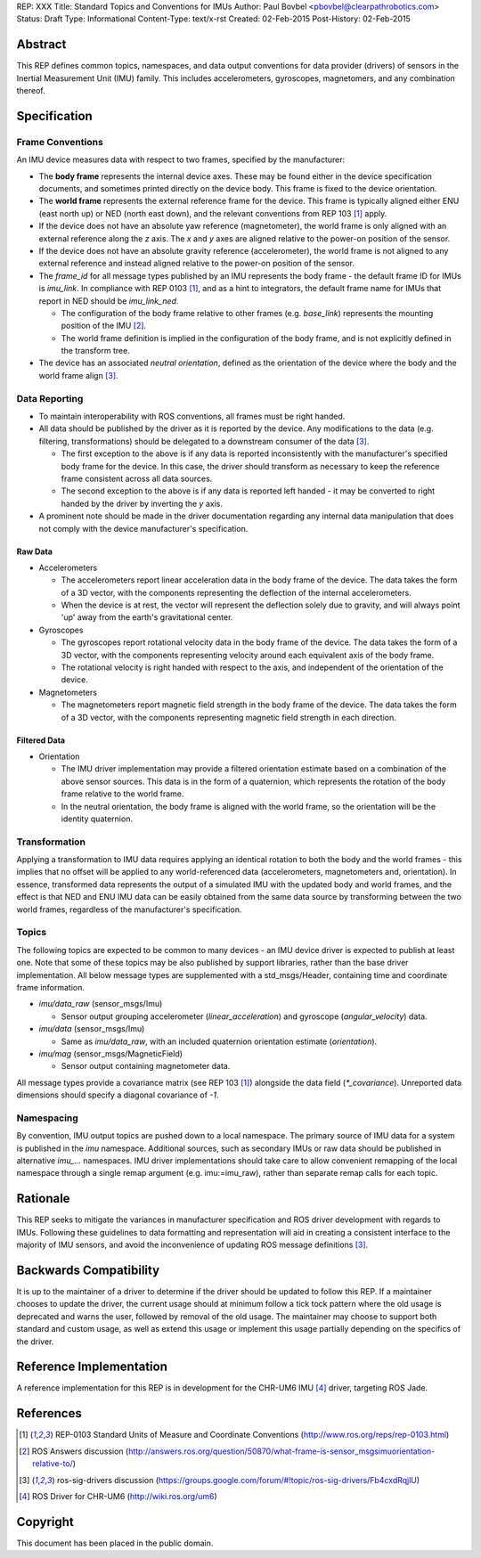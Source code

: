 REP: XXX
Title: Standard Topics and Conventions for IMUs
Author: Paul Bovbel <pbovbel@clearpathrobotics.com>
Status: Draft
Type: Informational
Content-Type: text/x-rst
Created: 02-Feb-2015
Post-History: 02-Feb-2015


Abstract
========

This REP defines common topics, namespaces, and data output conventions for data provider (drivers) of sensors in the Inertial Measurement Unit (IMU) family. This includes accelerometers, gyroscopes, magnetomers, and any combination thereof.

Specification
============

Frame Conventions
-----------------

An IMU device measures data with respect to two frames, specified by the manufacturer:

* The **body frame** represents the internal device axes. These may be found either in the device specification documents, and sometimes printed directly on the device body. This frame is fixed to the device orientation.
  
* The **world frame** represents the external reference frame for the device. This frame is typically aligned either ENU (east north up) or NED (north east down), and the relevant conventions from REP 103 [1]_ apply.

* If the device does not have an absolute yaw reference (magnetometer), the world frame is only aligned with an external reference along the `z` axis. The `x` and `y` axes are aligned relative to the power-on position of the sensor.

* If the device does not have an absolute gravity reference (accelerometer), the world frame is not aligned to any external reference and instead aligned relative to the power-on position of the sensor.

* The `frame_id` for all message types published by an IMU represents the body frame - the default frame ID for IMUs is `imu_link`. In compliance with REP 0103 [1]_, and as a hint to integrators, the default frame name for IMUs that report in NED should be `imu_link_ned`.

  - The configuration of the body frame relative to other frames (e.g. `base_link`) represents the mounting position of the IMU [2]_.

  - The world frame definition is implied in the configuration of the body frame, and is not explicitly defined in the transform tree.

* The device has an associated *neutral orientation*, defined as the orientation of the device where the body and the world frame align [3]_.

Data Reporting
--------------

* To maintain interoperability with ROS conventions, all frames must be right handed.

* All data should be published by the driver as it is reported by the device. Any modifications to the data (e.g. filtering, transformations) should be delegated to a downstream consumer of the data [3]_.

  - The first exception to the above is if any data is reported inconsistently with the manufacturer's specified body frame for the device. In this case, the driver should transform as necessary to keep the reference frame consistent across all data sources.

  - The second exception to the above is if any data is reported left handed - it may be converted to right handed by the driver by inverting the `y` axis.

* A prominent note should be made in the driver documentation regarding any internal data manipulation that does not comply with the device manufacturer's specification.

Raw Data
''''''''

* Accelerometers

  - The accelerometers report linear acceleration data in the body frame of the device. The data takes the form of a 3D vector, with the components representing the deflection of the internal accelerometers. 

  - When the device is at rest, the vector will represent the deflection solely due to gravity, and will always point 'up' away from the earth's gravitational center.

* Gyroscopes

  - The gyroscopes report rotational velocity data in the body frame of the device. The data takes the form of a 3D vector, with the components representing velocity around each equivalent axis of the body frame.

  - The rotational velocity is right handed with respect to the axis, and independent of the orientation of the device.


* Magnetometers
  

  - The magnetometers report magnetic field strength in the body frame of the device. The data takes the form of a 3D vector, with the components representing magnetic field strength in each direction.


Filtered Data
'''''''''''''

* Orientation
  
  - The IMU driver implementation may provide a filtered orientation estimate based on a combination of the above sensor sources. This data is in the form of a quaternion, which represents the rotation of the body frame relative to the world frame.

  - In the neutral orientation, the body frame is aligned with the world frame, so the orientation will be the identity quaternion.


Transformation
--------------

Applying a transformation to IMU data requires applying an identical rotation to both the body and the world frames - this implies that no offset will be applied to any world-referenced data (accelerometers, magnetometers and, orientation). In essence, transformed data represents the output of a simulated IMU with the updated body and world frames, and the effect is that NED and ENU IMU data can be easily obtained from the same data source by transforming between the two world frames, regardless of the manufacturer's specification.

Topics
------

The following topics are expected to be common to many devices - an IMU device driver is expected to publish at least one. Note that some of these topics may be also published by support libraries, rather than the base driver implementation. All below message types are supplemented with a std_msgs/Header, containing time and coordinate frame information.


* `imu/data_raw` (sensor_msgs/Imu)

  - Sensor output grouping accelerometer (`linear_acceleration`) and gyroscope (`angular_velocity`) data. 

* `imu/data` (sensor_msgs/Imu)

  - Same as `imu/data_raw`, with an included quaternion orientation estimate (`orientation`).

* `imu/mag` (sensor_msgs/MagneticField)

  - Sensor output containing magnetometer data.


All message types provide a covariance matrix (see REP 103 [1]_) alongside the data field (`*_covariance`). Unreported data dimensions should specify a diagonal covariance of `-1`.

Namespacing
-----------

By convention, IMU output topics are pushed down to a local namespace. The primary source of IMU data for a system is published in the `imu` namespace. Additional sources, such as secondary IMUs or raw data should be published in alternative `imu_...` namespaces. IMU driver implementations should take care to allow convenient remapping of the local namespace through a single remap argument (e.g. imu:=imu_raw), rather than separate remap calls for each topic.

Rationale
=========

This REP seeks to mitigate the variances in manufacturer specification and ROS driver development with regards to IMUs. Following these guidelines to data formatting and representation will aid in creating a consistent interface to the majority of IMU sensors, and avoid the inconvenience of updating ROS message definitions [3]_.

Backwards Compatibility
=======================

It is up to the maintainer of a driver to determine if the driver should be updated to follow this REP.  If a maintainer chooses to update the driver, the current usage should at minimum follow a tick tock pattern where the old usage is deprecated and warns the user, followed by removal of the old usage.  The maintainer may choose to support both standard and custom usage, as well as extend this usage or implement this usage partially depending on the specifics of the driver.

Reference Implementation
========================

A reference implementation for this REP is in development for the CHR-UM6 IMU [4]_ driver, targeting ROS Jade.

References
==========

.. [1] REP-0103 Standard Units of Measure and Coordinate Conventions
   (http://www.ros.org/reps/rep-0103.html)

.. [2] ROS Answers discussion
   (http://answers.ros.org/question/50870/what-frame-is-sensor_msgsimuorientation-relative-to/)

.. [3] ros-sig-drivers discussion
   (https://groups.google.com/forum/#!topic/ros-sig-drivers/Fb4cxdRqjlU)

.. [4] ROS Driver for CHR-UM6
   (http://wiki.ros.org/um6)

Copyright
=========

This document has been placed in the public domain.

..
   Local Variables:
   mode: indented-text
   indent-tabs-mode: nil
   sentence-end-double-space: t
   fill-column: 70
   coding: utf-8
   End:

